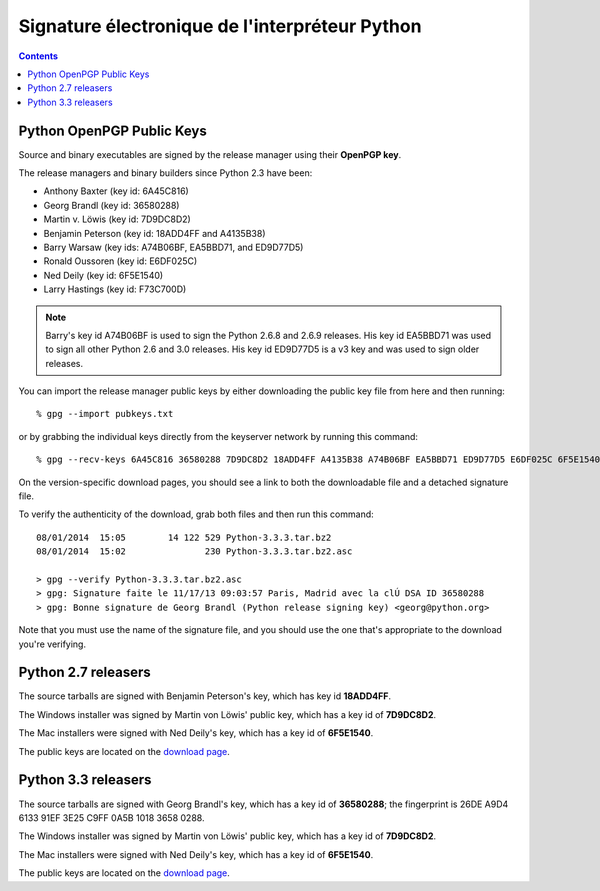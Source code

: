 ﻿
.. index::
   pair: Signature Electronique ; Python


.. _signature_electronique_python:

================================================
Signature électronique de l'interpréteur Python
================================================

.. seealso::

   - http://www.python.org/download/#pubkeys
   - :ref:`gnupg`


.. contents::
   :depth: 3


Python OpenPGP Public Keys
==========================

.. seealso::

   - http://www.python.org/download/#pubkeys


Source and binary executables are signed by the release manager using their 
**OpenPGP key**. 

The release managers and binary builders since Python 2.3 have been:

- Anthony Baxter (key id: 6A45C816)
- Georg Brandl (key id: 36580288)
- Martin v. Löwis (key id: 7D9DC8D2)
- Benjamin Peterson (key id: 18ADD4FF and A4135B38)
- Barry Warsaw (key ids: A74B06BF, EA5BBD71, and ED9D77D5)
- Ronald Oussoren (key id: E6DF025C)
- Ned Deily (key id: 6F5E1540)
- Larry Hastings (key id: F73C700D)

.. note:: Barry's key id A74B06BF is used to sign the Python 2.6.8 and 2.6.9 releases. 
   His key id EA5BBD71 was used to sign all other Python 2.6 and 3.0 releases. 
   His key id ED9D77D5 is a v3 key and was used to sign older releases.


You can import the release manager public keys by either downloading the 
public key file from here and then running::

    % gpg --import pubkeys.txt

or by grabbing the individual keys directly from the keyserver network by 
running this command::

    % gpg --recv-keys 6A45C816 36580288 7D9DC8D2 18ADD4FF A4135B38 A74B06BF EA5BBD71 ED9D77D5 E6DF025C 6F5E1540 F73C700D

On the version-specific download pages, you should see a link to both the 
downloadable file and a detached signature file. 

To verify the authenticity of the download, grab both files and then run 
this command::

    08/01/2014  15:05        14 122 529 Python-3.3.3.tar.bz2
    08/01/2014  15:02               230 Python-3.3.3.tar.bz2.asc

    > gpg --verify Python-3.3.3.tar.bz2.asc
    > gpg: Signature faite le 11/17/13 09:03:57 Paris, Madrid avec la clÚ DSA ID 36580288
    > gpg: Bonne signature de Georg Brandl (Python release signing key) <georg@python.org>

Note that you must use the name of the signature file, and you should use the 
one that's appropriate to the download you're verifying.


Python 2.7 releasers
====================

.. seealso::

   - http://www.python.org/download/releases/2.7.6/

The source tarballs are signed with Benjamin Peterson's key, which has key id 
**18ADD4FF**. 

The Windows installer was signed by Martin von Löwis' public key, which has a 
key id of **7D9DC8D2**. 

The Mac installers were signed with Ned Deily's key, which has a key id of 
**6F5E1540**. 

The public keys are located on the `download page`_.


.. _`download page`:  http://www.python.org/download#pubkeys


Python 3.3 releasers
====================


.. seealso:: 

   - http://www.python.org/download/releases/3.3.3/


The source tarballs are signed with Georg Brandl's key, which has a key id of 
**36580288**; the fingerprint is 26DE A9D4 6133 91EF 3E25 C9FF 0A5B 1018 3658 0288. 

The Windows installer was signed by Martin von Löwis' public key, which has 
a key id of **7D9DC8D2**. 

The Mac installers were signed with Ned Deily's key, which has a key id of **6F5E1540**. 

The public keys are located on the `download page`_.

.. _`download page`:  http://www.python.org/download#pubkeys

